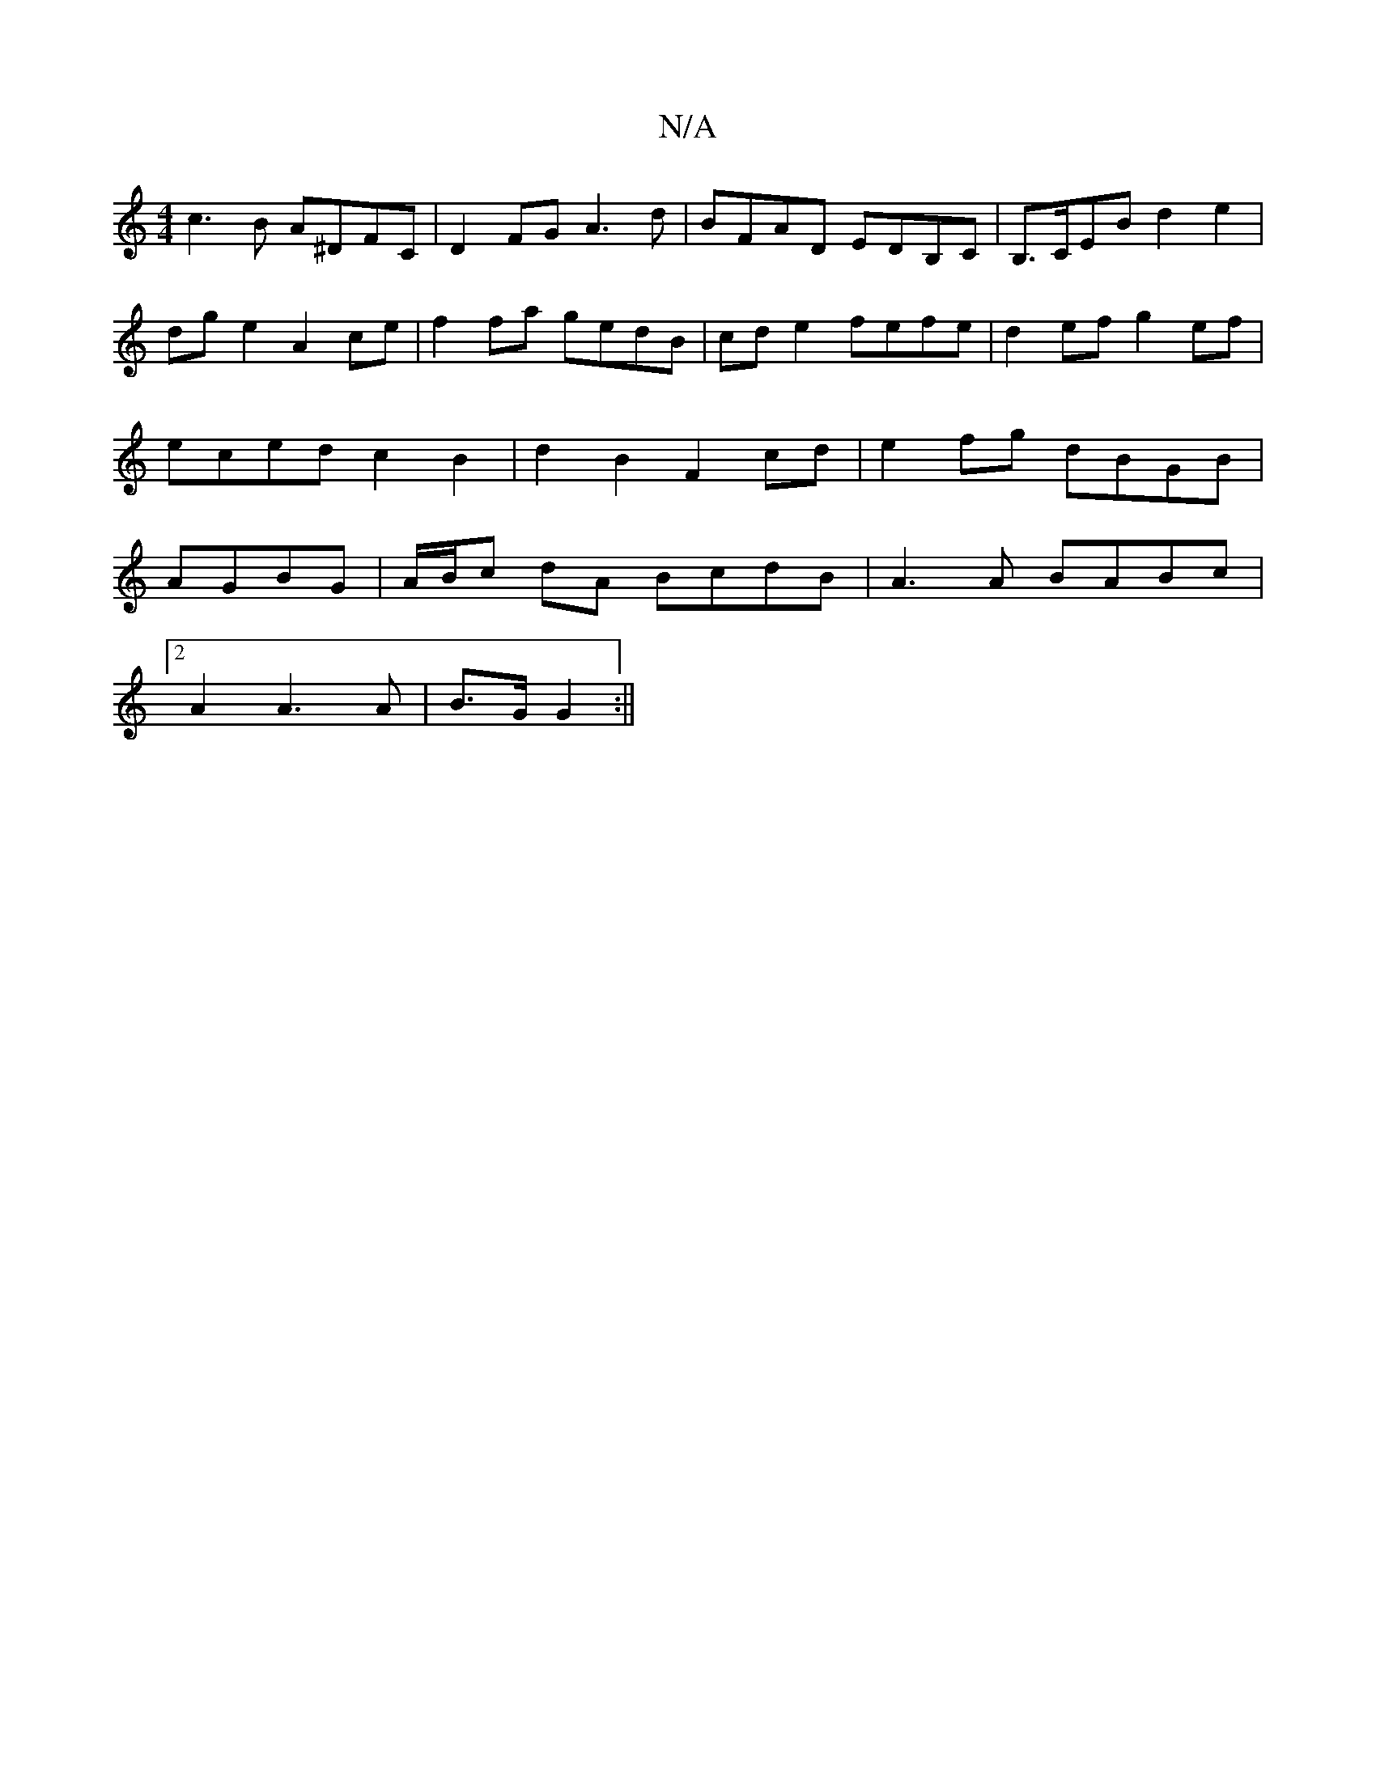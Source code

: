 X:1
T:N/A
M:4/4
R:N/A
K:Cmajor
c3B A^DFC | D2 FG A3 d | BFAD EDB,C |B,>CEB d2e2|dge2 A2ce|f2 fa gedB | cd e2 fefe | d2ef g2ef|eced c2B2 | d2B2 F2 cd | e2 fg dBGB | AGBG|A/B/c dA BcdB | A3A BABc |
[2 A2 A3 A | B>G G2 :||

[|: B>G AG